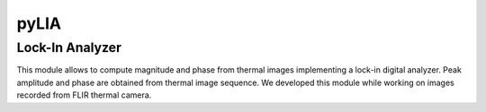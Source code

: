 pyLIA
======

Lock-In Analyzer
-------------------------
This module allows to compute magnitude and phase from thermal images implementing a lock-in digital analyzer.
Peak amplitude and phase are obtained from thermal image sequence.
We developed this module while working on images recorded from FLIR thermal camera.
